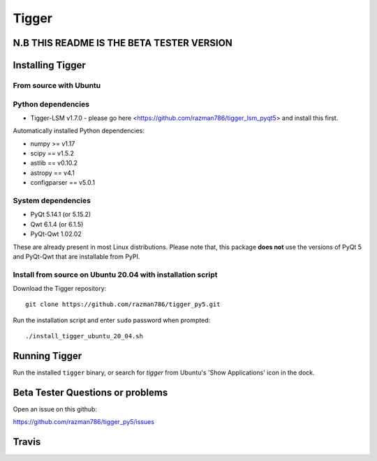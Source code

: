 ======
Tigger
======

N.B THIS README IS THE BETA TESTER VERSION
==========================================

.. image:: https://user-images.githubusercontent.com/7116312/113705452-5ac51d00-96d5-11eb-8087-5d2a8ccad99a.png

Installing Tigger
=================

From source with Ubuntu
-----------------------
Python dependencies
-------------------
* Tigger-LSM v1.7.0 - please go here <https://github.com/razman786/tigger_lsm_pyqt5> and install this first.

Automatically installed Python dependencies:

* numpy >= v1.17
* scipy == v1.5.2
* astlib == v0.10.2
* astropy == v4.1
* configparser == v5.0.1

System dependencies
-------------------

* PyQt 5.14.1 (or 5.15.2)
* Qwt 6.1.4 (or 6.1.5)
* PyQt-Qwt 1.02.02

These are already present in most Linux distributions. Please note that, this package **does not** use the versions of PyQt 5 and PyQt-Qwt that are installable from PyPI.

Install from source on Ubuntu 20.04 with installation script
----------------------------------------------------------

Download the Tigger repository::

    git clone https://github.com/razman786/tigger_py5.git

Run the installation script and enter ``sudo`` password when prompted::

    ./install_tigger_ubuntu_20_04.sh

Running Tigger
==============

Run the installed ``tigger`` binary, or search for `tigger` from Ubuntu's 'Show Applications' icon in the dock.

Beta Tester Questions or problems
=================================

Open an issue on this github:

https://github.com/razman786/tigger_py5/issues

Travis
======

.. image:: https://travis-ci.org/ska-sa/tigger.svg?branch=master
    :target: https://travis-ci.org/ska-sa/tigger
